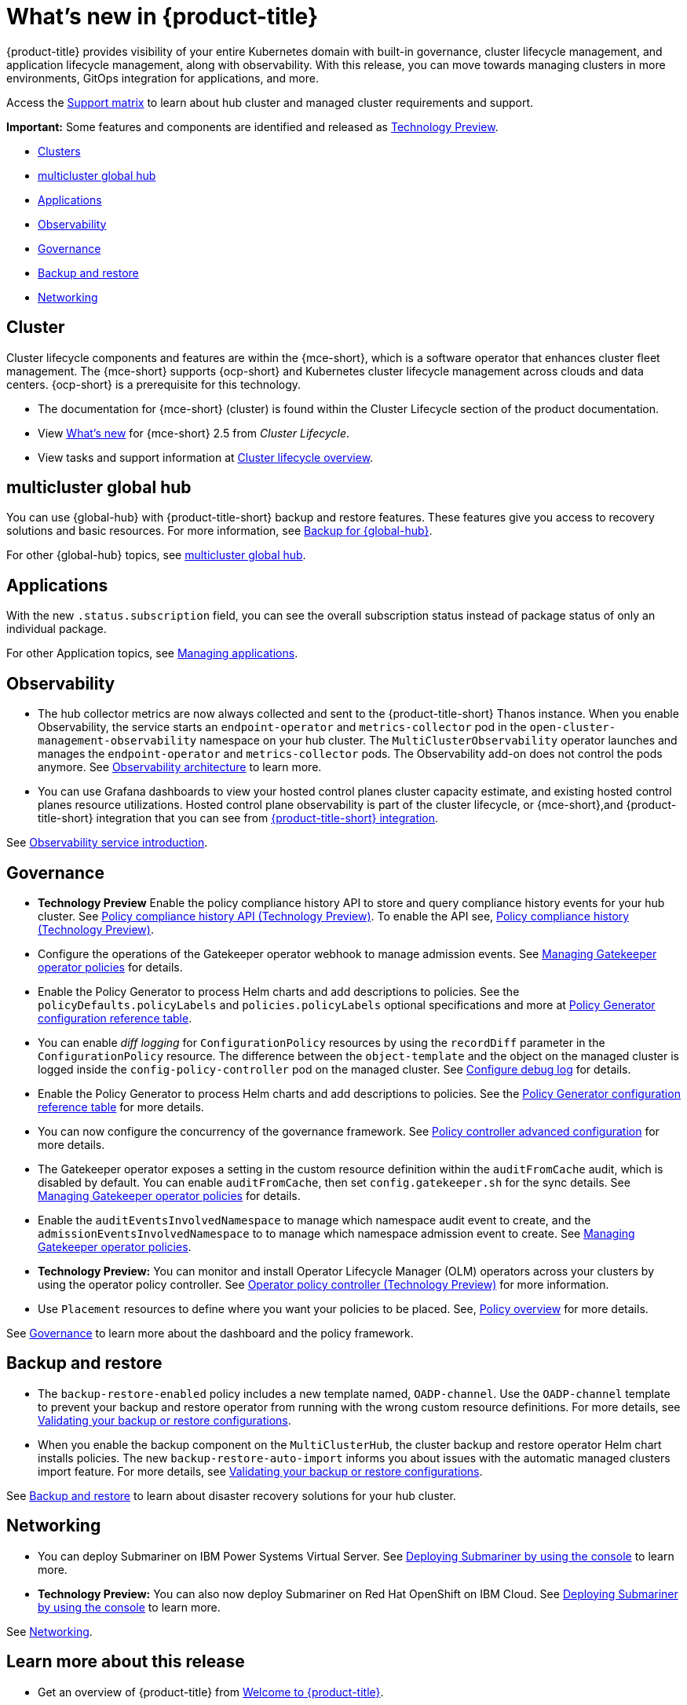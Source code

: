 [#whats-new]
= What's new in {product-title}

{product-title} provides visibility of your entire Kubernetes domain with built-in governance, cluster lifecycle management, and application lifecycle management, along with observability. With this release, you can move towards managing clusters in more environments, GitOps integration for applications, and more. 

Access the link:https://access.redhat.com/articles/7055998[Support matrix] to learn about hub cluster and managed cluster requirements and support.

*Important:* Some features and components are identified and released as link:https://access.redhat.com/support/offerings/techpreview[Technology Preview].

* <<cluster-whats-new,Clusters>>
* <<global-hub-whats-new,multicluster global hub>>
* <<application-whats-new,Applications>>
* <<observability-whats-new,Observability>>
* <<governance-whats-new,Governance>>
* <<dr4hub-whats-new,Backup and restore>>
* <<net-whats-new,Networking>>

//[#installation]
//== Installation no epics this release 2.10 bcs


[#cluster-whats-new]
== Cluster 

Cluster lifecycle components and features are within the {mce-short}, which is a software operator that enhances cluster fleet management. The {mce-short} supports {ocp-short} and Kubernetes cluster lifecycle management across clouds and data centers. {ocp-short} is a prerequisite for this technology.

* The documentation for {mce-short} (cluster) is found within the Cluster Lifecycle section of the product documentation.

* View link:../clusters/release_notes/whats_new.adoc[What's new] for {mce-short} 2.5 from _Cluster Lifecycle_.

* View tasks and support information at link:../clusters/cluster_mce_overview.adoc#cluster_mce_overview[Cluster lifecycle overview].

[#global-hub-whats-new]
== multicluster global hub 

You can use {global-hub} with {product-title-short} backup and restore features. These features give you access to recovery solutions and basic resources. For more information, see link:../global_hub/global_hub_backup.adoc##backup-for-global-hub[Backup for {global-hub}].

For other {global-hub} topics, see link:../global_hub/global_hub_overview.adoc#multicluster-global-hub[multicluster global hub]. 

[#application-whats-new]
== Applications

With the new `.status.subscription` field, you can see the overall subscription status instead of package status of only an individual package. 

For other Application topics, see link:../applications/app_management_overview.adoc#managing-applications[Managing applications].

[#observability-whats-new]
== Observability

* The hub collector metrics are now always collected and sent to the {product-title-short} Thanos instance. When you enable Observability, the service starts an `endpoint-operator` and `metrics-collector` pod in the `open-cluster-management-observability` namespace on your hub cluster. The `MultiClusterObservability` operator launches and manages the `endpoint-operator` and `metrics-collector` pods. The Observability add-on does not control the pods anymore. See link:../observability/observability_arch.adoc#observability-arch[Observability architecture] to learn more.

* You can use Grafana dashboards to view your hosted control planes cluster capacity estimate, and existing hosted control planes resource utilizations. Hosted control plane observability is part of the cluster lifecycle, or {mce-short},and {product-title-short} integration that you can see from link:../clusters/install_upgrade/acm_integration.adoc#acm-integration[{product-title-short} integration].

See link:../observability/observe_environments_intro.adoc#observing-environments-intro[Observability service introduction].

[#governance-whats-new]
== Governance

* *Technology Preview* Enable the policy compliance history API to store and query compliance history events for your hub cluster. See link:../apis/compliancehistory.adoc.json[Policy compliance history API (Technology Preview)]. To enable the API see, link:../governance/compliance_history.adoc#compliance-history[Policy compliance history (Technology Preview)].

* Configure the operations of the Gatekeeper operator webhook to manage admission events. See link:../governance/create_gatekeeper.adoc#managing-gatekeeper-operator-policies[Managing Gatekeeper operator policies] for details.

* Enable the Policy Generator to process Helm charts and add descriptions to policies. See the `policyDefaults.policyLabels` and `policies.policyLabels` optional specifications and more at link:../governance/policy_generator.adoc#policy-gen-yaml-table[Policy Generator configuration reference table].

* You can enable _diff logging_ for `ConfigurationPolicy` resources by using the `recordDiff` parameter in the `ConfigurationPolicy` resource. The difference between the `object-template` and the object on the managed cluster is logged inside the `config-policy-controller` pod on the managed cluster. See link:../governance/policy_ctrl_adv_config.adoc#configure-debug-log[Configure debug log] for details.

* Enable the Policy Generator to process Helm charts and add descriptions to policies. See the link:../governance/policy_generator.adoc#policy-gen-yaml-table[Policy Generator configuration reference table] for more details.

* You can now configure the concurrency of the governance framework. See link:../governance/policy_ctrl_adv_config.adoc#policy-controller-advanced-config[Policy controller advanced configuration] for more details.

* The Gatekeeper operator exposes a setting in the custom resource definition within the `auditFromCache` audit, which is disabled by default. You can enable `auditFromCache`, then set `config.gatekeeper.sh` for the sync details. See link:../governance/create_gatekeeper.adoc#managing-gatekeeper-operator-policies[Managing Gatekeeper operator policies] for details.

* Enable the `auditEventsInvolvedNamespace` to manage which namespace audit event to create, and the `admissionEventsInvolvedNamespace` to to manage which namespace admission event to create. See link:../governance/create_gatekeeper.adoc#managing-gatekeeper-operator-policies[Managing Gatekeeper operator policies].

* *Technology Preview:* You can monitor and install Operator Lifecycle Manager (OLM) operators across your clusters by using the operator policy controller. See link:../governance/policy_operator.adoc#policy-operator[Operator policy controller (Technology Preview)] for more information.

* Use `Placement` resources to define where you want your policies to be placed. See, link:../governance/policy_overview.adoc#policy-overview[Policy overview] for more details.

See link:../governance/grc_intro.adoc#governance[Governance] to learn more about the dashboard and the policy framework.

[#dr4hub-whats-new]
== Backup and restore

* The `backup-restore-enabled` policy includes a new template named, `OADP-channel`. Use the `OADP-channel` template to prevent your backup and restore operator from running with the wrong custom resource definitions. For more details, see link:../business_continuity/backup_restore/backup_validate.adoc[Validating your backup or restore configurations].

* When you enable the backup component on the `MultiClusterHub`, the cluster backup and restore operator Helm chart installs policies. The new `backup-restore-auto-import` informs you about issues with the automatic managed clusters import feature. For more details, see link:../business_continuity/backup_restore/backup_validate.adoc[Validating your backup or restore configurations].   

See link:../business_continuity/backup_restore/backup_intro.adoc#backup-intro[Backup and restore] to learn about disaster recovery solutions for your hub cluster.

[#net-whats-new]
== Networking

* You can deploy Submariner on IBM Power Systems Virtual Server. See link:../networking/submariner/deploy_subm_console.adoc#deploying-submariner-console[Deploying Submariner by using the console] to learn more.

* *Technology Preview:* You can also now deploy Submariner on Red Hat OpenShift on IBM Cloud. See link:../networking/submariner/deploy_subm_console.adoc#deploying-submariner-console[Deploying Submariner by using the console] to learn more.

See link:../networking/networking_intro.adoc#networking[Networking].

[#whats-new-learn-more]
== Learn more about this release

* Get an overview of {product-title} from link:../about/welcome.adoc#welcome-to-red-hat-advanced-cluster-management-for-kubernetes[Welcome to {product-title}].

* See more release notes, such as _Known Issues and Limitations_ in the {product-title-short} xref:../release_notes/release_notes.adoc#release-notes[Release notes].

* See the link:../about/architecture.adoc#multicluster-architecture[Multicluster architecture] topic to learn more about major components of the product.

* See support information and more in the {product-title-short} link:../troubleshooting/troubleshooting_intro.adoc#troubleshooting[Troubleshooting] guide.

* Access the open source _Open Cluster Management_ repository for interaction, growth, and contributions from the open community. To get involved, see link:https://open-cluster-management.io/[open-cluster-management.io]. Visit the link:https://github.com/open-cluster-management-io[GitHub repository] for more information.
